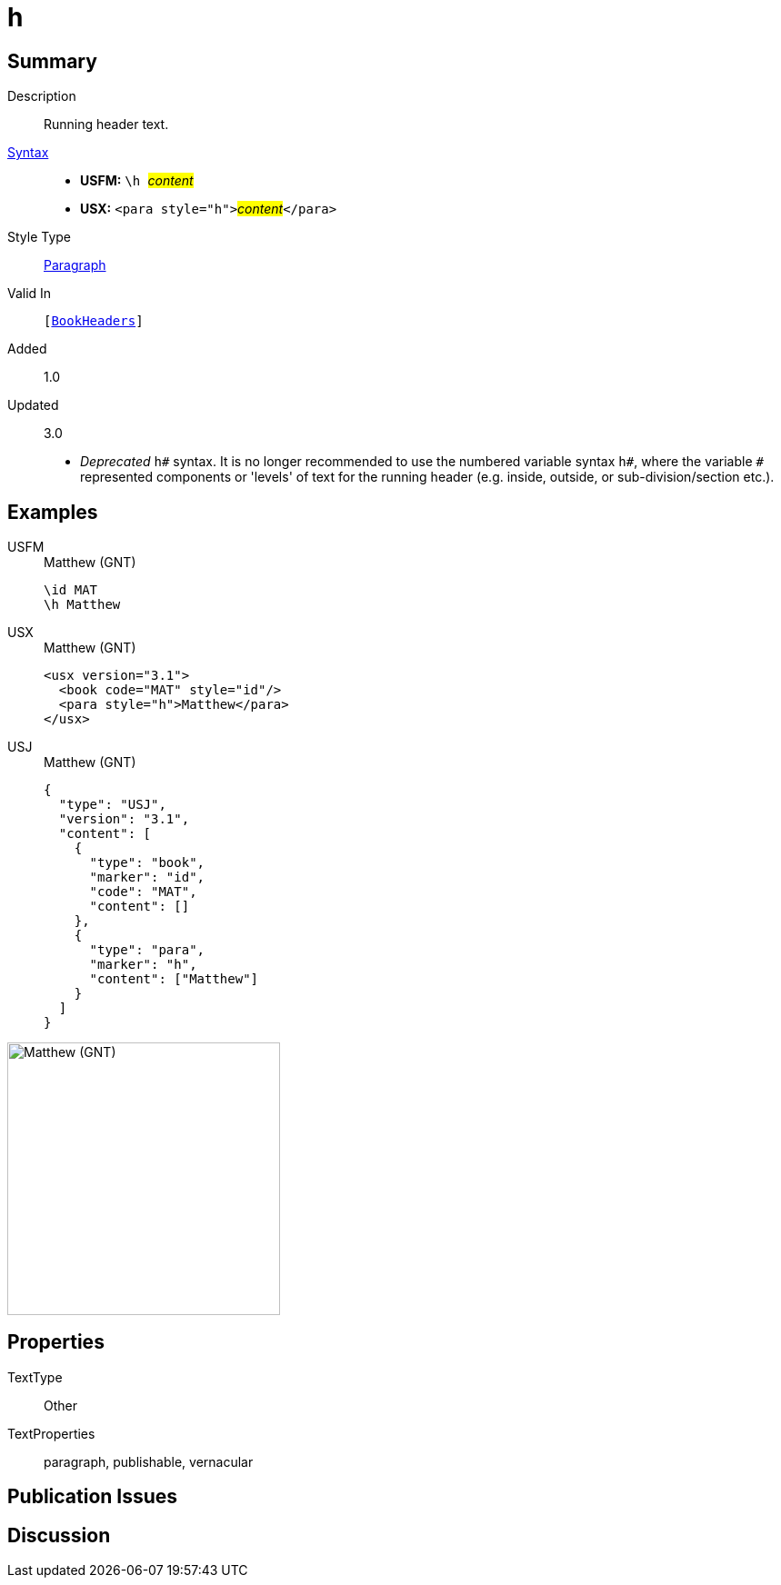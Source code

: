 = h
:description: Running header text
:url-repo: https://github.com/usfm-bible/tcdocs/blob/main/markers/para/h.adoc
:noindex:
ifndef::localdir[]
:source-highlighter: rouge
:localdir: ../
endif::[]
:imagesdir: {localdir}/images

// tag::public[]

== Summary

Description:: Running header text.
xref:ROOT:syntax-docs.adoc#_syntax[Syntax]::
* *USFM:* ``++\h ++``#__content__#
* *USX:* ``++<para style="h">++``#__content__#``++</para>++``
Style Type:: xref:para:index.adoc[Paragraph]
Valid In:: `[xref:doc:index.adoc#doc-book-headers[BookHeaders]]`
// tag::spec[]
Added:: 1.0
Updated:: 3.0
* _Deprecated_ `h#` syntax. It is no longer recommended to use the numbered variable syntax `h#`, where the variable `#` represented components or 'levels' of text for the running header (e.g. inside, outside, or sub-division/section etc.).
// end::spec[]

== Examples

[tabs]
======
USFM::
+
.Matthew (GNT)
[source#src-usfm-para-h_1,usfm,highlight=2]
----
\id MAT
\h Matthew
----
USX::
+
.Matthew (GNT)
[source#src-usx-para-h_1,xml,highlight=3]
----
<usx version="3.1">
  <book code="MAT" style="id"/>
  <para style="h">Matthew</para>
</usx>
----
USJ::
+
.Matthew (GNT)
[source#src-usj-para-h_1,json,highlight=]
----
{
  "type": "USJ",
  "version": "3.1",
  "content": [
    {
      "type": "book",
      "marker": "id",
      "code": "MAT",
      "content": []
    },
    {
      "type": "para",
      "marker": "h",
      "content": ["Matthew"]
    }
  ]
}
----
======

image::para/h_1.jpg[Matthew (GNT),300]

== Properties

TextType:: Other
TextProperties:: paragraph, publishable, vernacular

== Publication Issues

// end::public[]

== Discussion
